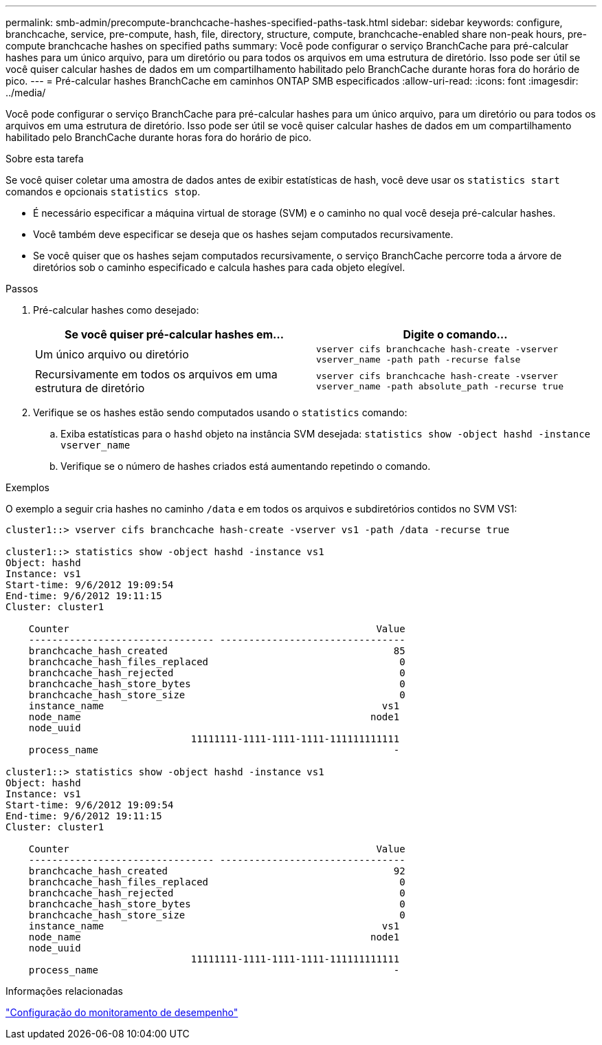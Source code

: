 ---
permalink: smb-admin/precompute-branchcache-hashes-specified-paths-task.html 
sidebar: sidebar 
keywords: configure, branchcache, service, pre-compute, hash, file, directory, structure, compute, branchcache-enabled share non-peak hours, pre-compute branchcache hashes on specified paths 
summary: Você pode configurar o serviço BranchCache para pré-calcular hashes para um único arquivo, para um diretório ou para todos os arquivos em uma estrutura de diretório. Isso pode ser útil se você quiser calcular hashes de dados em um compartilhamento habilitado pelo BranchCache durante horas fora do horário de pico. 
---
= Pré-calcular hashes BranchCache em caminhos ONTAP SMB especificados
:allow-uri-read: 
:icons: font
:imagesdir: ../media/


[role="lead"]
Você pode configurar o serviço BranchCache para pré-calcular hashes para um único arquivo, para um diretório ou para todos os arquivos em uma estrutura de diretório. Isso pode ser útil se você quiser calcular hashes de dados em um compartilhamento habilitado pelo BranchCache durante horas fora do horário de pico.

.Sobre esta tarefa
Se você quiser coletar uma amostra de dados antes de exibir estatísticas de hash, você deve usar os `statistics start` comandos e opcionais `statistics stop`.

* É necessário especificar a máquina virtual de storage (SVM) e o caminho no qual você deseja pré-calcular hashes.
* Você também deve especificar se deseja que os hashes sejam computados recursivamente.
* Se você quiser que os hashes sejam computados recursivamente, o serviço BranchCache percorre toda a árvore de diretórios sob o caminho especificado e calcula hashes para cada objeto elegível.


.Passos
. Pré-calcular hashes como desejado:
+
|===
| Se você quiser pré-calcular hashes em... | Digite o comando... 


 a| 
Um único arquivo ou diretório
 a| 
`vserver cifs branchcache hash-create -vserver vserver_name -path path -recurse false`



 a| 
Recursivamente em todos os arquivos em uma estrutura de diretório
 a| 
`vserver cifs branchcache hash-create -vserver vserver_name -path absolute_path -recurse true`

|===
. Verifique se os hashes estão sendo computados usando o `statistics` comando:
+
.. Exiba estatísticas para o `hashd` objeto na instância SVM desejada: `statistics show -object hashd -instance vserver_name`
.. Verifique se o número de hashes criados está aumentando repetindo o comando.




.Exemplos
O exemplo a seguir cria hashes no caminho `/data` e em todos os arquivos e subdiretórios contidos no SVM VS1:

[listing]
----
cluster1::> vserver cifs branchcache hash-create -vserver vs1 -path /data -recurse true

cluster1::> statistics show -object hashd -instance vs1
Object: hashd
Instance: vs1
Start-time: 9/6/2012 19:09:54
End-time: 9/6/2012 19:11:15
Cluster: cluster1

    Counter                                                     Value
    -------------------------------- --------------------------------
    branchcache_hash_created                                       85
    branchcache_hash_files_replaced                                 0
    branchcache_hash_rejected                                       0
    branchcache_hash_store_bytes                                    0
    branchcache_hash_store_size                                     0
    instance_name                                                vs1
    node_name                                                  node1
    node_uuid
                                11111111-1111-1111-1111-111111111111
    process_name                                                   -

cluster1::> statistics show -object hashd -instance vs1
Object: hashd
Instance: vs1
Start-time: 9/6/2012 19:09:54
End-time: 9/6/2012 19:11:15
Cluster: cluster1

    Counter                                                     Value
    -------------------------------- --------------------------------
    branchcache_hash_created                                       92
    branchcache_hash_files_replaced                                 0
    branchcache_hash_rejected                                       0
    branchcache_hash_store_bytes                                    0
    branchcache_hash_store_size                                     0
    instance_name                                                vs1
    node_name                                                  node1
    node_uuid
                                11111111-1111-1111-1111-111111111111
    process_name                                                   -
----
.Informações relacionadas
link:../performance-config/index.html["Configuração do monitoramento de desempenho"]
